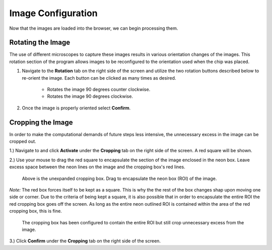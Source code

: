 Image Configuration
___________________

Now that the images are loaded into the browser, we can begin processing them.

Rotating the Image
##################
The use of different microscopes to capture these images results in various orientation changes of the images. This rotation section of the program allows images to be reconfigured to the orientation used when the chip was placed.

#. Navigate to the **Rotation** tab on the right side of the screen and utilize the two rotation buttons described below to re-orient the image. Each button can be clicked as many times as desired.

    * |rotate_left| Rotates the image 90 degrees counter clockwise.
    * |rotate_right| Rotates the image 90 degrees clockwise.

#. Once the image is properly oriented select **Confirm**.

Cropping the Image
###################

In order to make the computational demands of future steps less intensive, the unnecessary excess in the image can be cropped out.

1.) Navigate to and click **Activate** under the **Cropping** tab on the right side of the screen. A red square will be shown.

2.) Use your mouse to drag the red square to encapsulate the section of the image enclosed in the neon box. Leave excess space 
between the neon lines on the image and the cropping box's red lines.

.. figure:: /images/ExpandingCropBox.png

    Above is the unexpanded cropping box. Drag to encapsulate the neon box (ROI) of the image.

*Note:* The red box forces itself to be kept as a square. This is why the the rest of the box changes shap upon moving one side or corner.
Due to the criteria of being kept a square, it is also possible that in order to encapsulate the entire ROI the red cropping box goes off the screen. 
As long as the entire neon outlined ROI is contained within the area of the red cropping box, this is fine.

.. figure:: /images/ExpandedCropBox.png

   The cropping box has been configured to contain the entire ROI but still crop unnecessary excess from the image.

3.) Click **Confirm** under the **Cropping** tab on the right side of the screen.




.. |rotate_right| image:: /images/rotateright.png
.. |rotate_left| image:: /images/rotateleft.png










